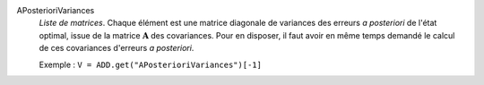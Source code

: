.. index:: single: APosterioriVariances

APosterioriVariances
  *Liste de matrices*. Chaque élément est une matrice diagonale de variances
  des erreurs *a posteriori* de l'état optimal, issue de la matrice
  :math:`\mathbf{A}` des covariances. Pour en disposer, il faut avoir en même
  temps demandé le calcul de ces covariances d'erreurs *a posteriori*.

  Exemple :
  ``V = ADD.get("APosterioriVariances")[-1]``
